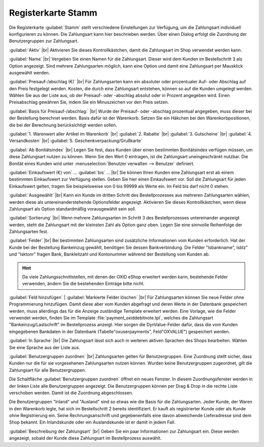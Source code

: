﻿Registerkarte Stamm
===================

Die Registerkarte :guilabel:`Stamm` stellt verschiedene Einstellungen zur Verfügung, um die Zahlungsart individuell konfigurieren zu können. Die Zahlungsart kann hier beschrieben werden. Über einen Dialog erfolgt die Zuordnung der Benutzergruppen zur Zahlungsart.

.. image:: ../../media/screenshots-de/oxbada01.png
   :alt: Zahlungsarten - Registerkarte Stamm
   :height: 346
   :width: 650

:guilabel:`Aktiv` |br|
Aktivieren Sie dieses Kontrollkästchen, damit die Zahlungsart im Shop verwendet werden kann.

:guilabel:`Name` |br|
Vergeben Sie einen Namen für die Zahlungsart. Dieser wird dem Kunden im Bestellschritt 3 als Option angezeigt. Sind mehrere Zahlungsarten möglich, kann eine Option und damit eine Zahlungsart per Mausklick ausgewählt werden.

:guilabel:`Preisauf-/abschlag (€)` |br|
Für Zahlungsarten kann ein absoluter oder prozentualer Auf- oder Abschlag auf den Preis festgelegt werden. Kosten, die durch eine Zahlungsart entstehen, können so auf die Kunden umgelegt werden. Wählen Sie aus der Liste aus, ob der Preisauf- oder -abschlag absolut oder in Prozent angegeben wird. Einen Preisabschlag gewähren Sie, indem Sie ein Minuszeichen vor den Preis setzen.

:guilabel:`Basis für Preisauf-/abschlag:` |br|
Wurde der Preisauf- oder -abschlag prozentual angegeben, muss dieser bei der Bestellung berechnet werden. Basis dafür ist der Warenkorb. Setzen Sie ein Häkchen bei den Warenkorbpositionen, die bei der Berechnung berücksichtigt werden sollen.

:guilabel:`1. Warenwert aller Artikel im Warenkorb` |br|
:guilabel:`2. Rabatte` |br|
:guilabel:`3. Gutscheine` |br|
:guilabel:`4. Versandkosten` |br|
:guilabel:`5. Geschenkverpackung/Grußkarte`

:guilabel:`Ab Bonitätsindex` |br|
Legen Sie fest, dass Kunden über einen bestimmten Bonitätsindex verfügen müssen, um diese Zahlungsart nutzen zu können. Wenn Sie den Wert 0 eintragen, ist die Zahlungsart uneingeschränkt nutzbar. Die Bonität eines Kunden wird unter :menuselection:`Benutzer verwalten --> Benutzer` definiert.

:guilabel:`Einkaufswert (€) von` ... :guilabel:`bis` ... |br|
Sie können Ihren Kunden eine Zahlungsart erst ab einem bestimmten Einkaufswert zur Verfügung stellen. Geben Sie hier einen Einkaufswert vor. Soll die Zahlungsart für jeden Einkaufswert gelten, tragen Sie beispielsweise von 0 bis 99999 als Werte ein. Im Feld bis darf nicht 0 stehen.

:guilabel:`Ausgewählt` |br|
Kann ein Kunde im dritten Schritt des Bestellprozesses aus mehreren Zahlungsarten wählen, werden diese als untereinanderstehende Optionsfelder angezeigt. Aktivieren Sie dieses Kontrollkästchen, wenn diese Zahlungsart als Option standardmäßig vorausgewählt sein soll.

:guilabel:`Sortierung` |br|
Wenn mehrere Zahlungsarten im Schritt 3 des Bestellprozesses untereinander angezeigt werden, steht die Zahlungsart mit der kleinsten Zahl als Option ganz oben. Legen Sie eine sinnvolle Reihenfolge der Zahlungsarten fest.

:guilabel:`Felder` |br|
Bei bestimmten Zahlungsarten sind zusätzliche Informationen vom Kunden erforderlich. Hat der Kunde bei der Bestellung Bankeinzug gewählt, benötigen Sie dessen Bankverbindung. Die Felder \"lsbankname\", lsblz\" und \"lsktonr\" fragen Bank, Bankleitzahl und Kontonummer während der Bestellung vom Kunden ab.

.. hint:: Da viele Zahlungsschnittstellen, mit denen der OXID eShop erweitert werden kann, bestehende Felder verwenden, ändern Sie die bestehenden Einträge bitte nicht.

:guilabel:`Feld hinzufügen` | :guilabel:`Markierte Felder löschen` |br|
Für Zahlungsarten können Sie neue Felder ohne Programmierung hinzufügen. Damit diese aber vom Kunden abgefragt und deren Werte in der Datenbank gespeichert werden, muss allerdings das für die Anzeige zuständige Template erweitert werden. Eine Vorlage, wie die Felder verwendet werden, finden Sie im Template :file:`payment_oxiddebitnote.tpl`, welches die Zahlungsart \"Bankeinzug/Lastschrift\" im Bestellprozess anzeigt. Hier sorgen die DynValue-Felder dafür, dass die vom Kunden eingegebenen Bankdaten in der Datenbank (Tabelle\"oxuserpayments\", Feld\"OXVALUE\") gespeichert werden.

:guilabel:`In Sprache` |br|
Die Zahlungsart lässt sich auch in weiteren aktiven Sprachen des Shops bearbeiten. Wählen Sie eine Sprache aus der Liste aus.

:guilabel:`Benutzergruppen zuordnen` |br|
Zahlungsarten gelten für Benutzergruppen. Eine Zuordnung stellt sicher, dass Kunden nur die für sie vorgesehenen Zahlungsarten nutzen können. Wurden keine Benutzergruppen zugeordnet, gilt die Zahlungsart für alle Benutzergruppen.

Die Schaltfläche :guilabel:`Benutzergruppen zuordnen` öffnet ein neues Fenster. In diesem Zuordnungsfenster werden in der linken Liste alle Benutzergruppen angezeigt. Die Benutzergruppen können per Drag \& Drop in die rechte Liste verschoben werden. Damit ist die Zuordnung abgeschlossen.

Die Benutzergruppen \"Inland\" und \"Ausland\" sind so etwas wie die Basis für die Zahlungsarten. Jeder Kunde, der Waren in den Warenkorb legte, hat sich im Bestellschritt 2 bereits identifiziert. Er kauft als registrierter Kunde oder als Kunde ohne Registrierung ein. Seine Rechnungsanschrift und gegebenenfalls eine davon abweichende Lieferadresse sind dem Shop bekannt. Ein Inlandskunde oder ein Auslandskunde ist er damit in jedem Fall.

:guilabel:`Beschreibung der Zahlungsart` |br|
Geben Sie ein paar Informationen zur Zahlungsart ein. Diese werden angezeigt, sobald der Kunde diese Zahlungsart im Bestellprozess auswählt.

.. seealso:: :doc:`Benutzer - Registerkarte Erweitert <../../betrieb/benutzer/registerkarte-erweitert>` | :doc:`Preise für Zahlungsarten <../zahlung-und-versand/preise-fuer-zahlungsarten>` | :doc:`Zahlungsarten für bestimmte Benutzer <../zahlung-und-versand/zahlungsarten-fuer-bestimmte-benutzer>`

.. Intern: oxbada, Status:, F1: payment_main.html